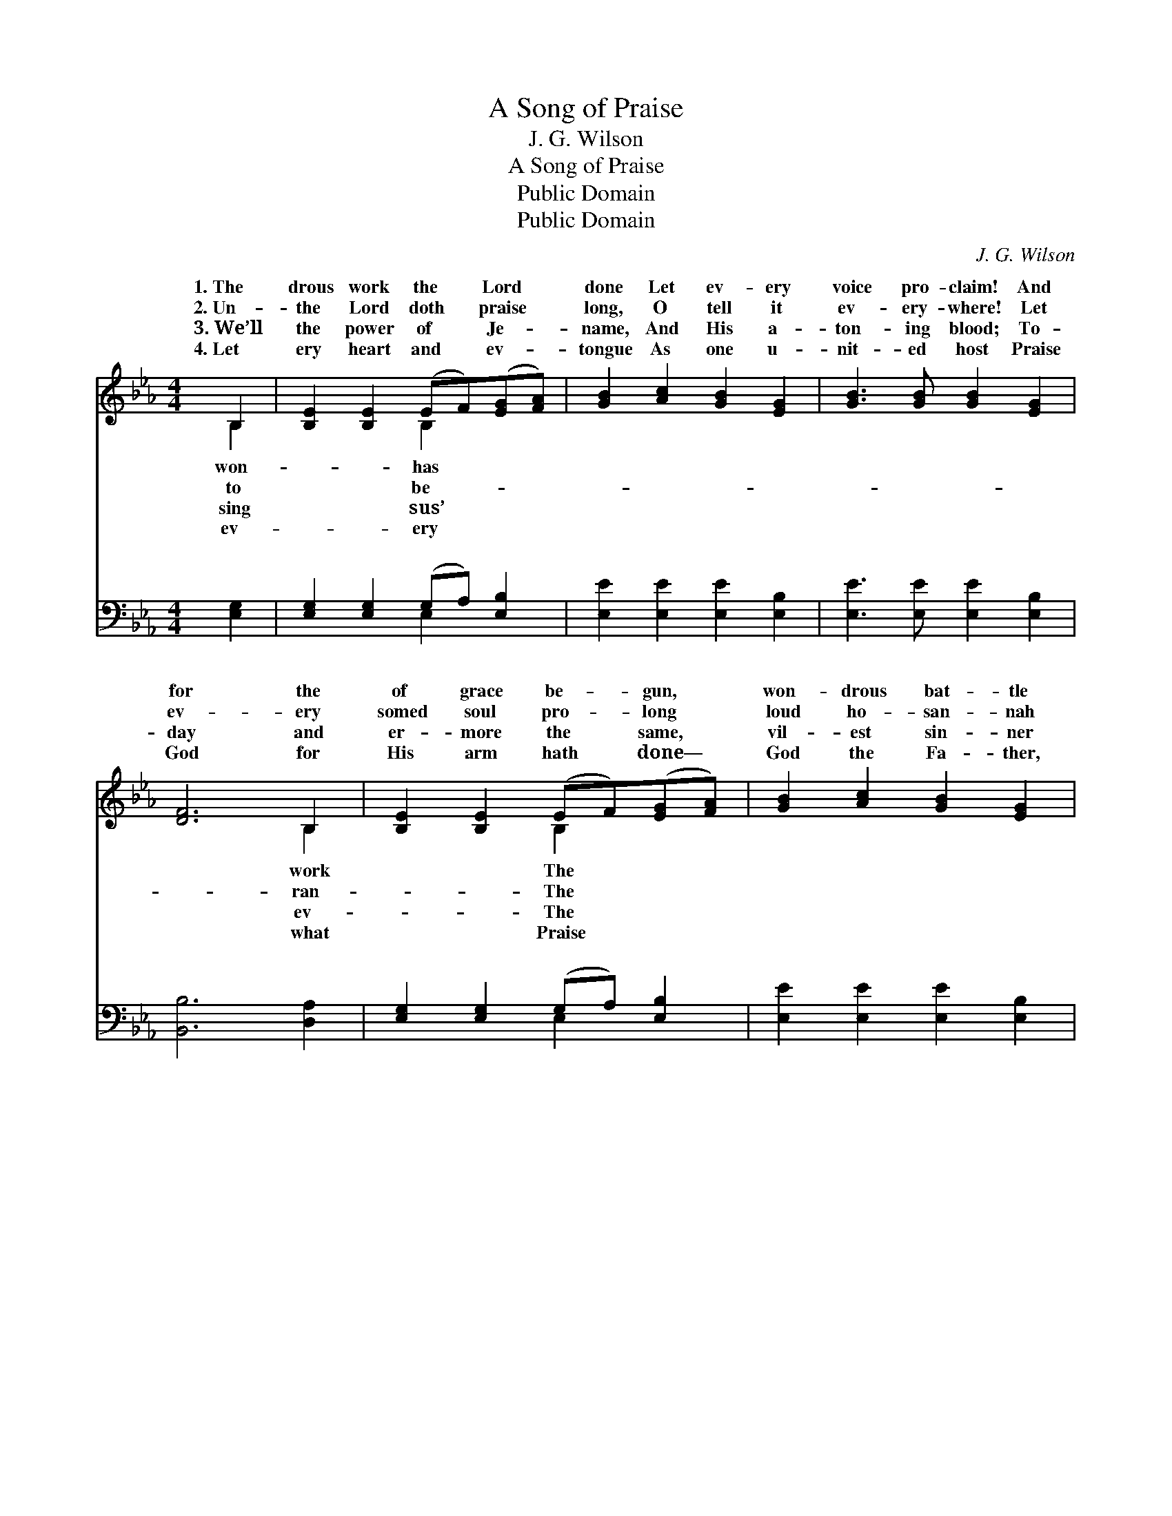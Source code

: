 X:1
T:A Song of Praise
T:J. G. Wilson
T:A Song of Praise
T:Public Domain
T:Public Domain
C:J. G. Wilson
Z:Public Domain
%%score ( 1 2 ) ( 3 4 )
L:1/8
M:4/4
K:Eb
V:1 treble 
V:2 treble 
V:3 bass 
V:4 bass 
V:1
 B,2 | [B,E]2 [B,E]2 (EF)([EG][FA]) | [GB]2 [Ac]2 [GB]2 [EG]2 | [GB]3 [GB] [GB]2 [EG]2 | %4
w: 1.~The|drous work the * Lord *|done Let ev- ery|voice pro- claim! And|
w: 2.~Un-|the Lord doth * praise *|long, O tell it|ev- ery- where! Let|
w: 3.~We’ll|the power of * Je- *|name, And His a-|ton- ing blood; To-|
w: 4.~Let|ery heart and * ev- *|tongue As one u-|nit- ed host Praise|
 [DF]6 B,2 | [B,E]2 [B,E]2 (EF)([EG][FA]) | [GB]2 [Ac]2 [GB]2 [EG]2 | %7
w: for the|of grace be- * gun, *|won- drous bat- tle|
w: ev- ery|somed soul pro- * long *|loud ho- san- nah|
w: day and|er- more the * same, *|vil- est sin- ner|
w: God for|His arm hath * done— *|God the Fa- ther,|
 [B,E]2 [B,E]2 (EF)([EG][FA]) | [GB]2 [Ac]2 [GB]2 [EG]2 | [DF]2 [FB]2 [Fd]2 [Ec]2 | [DB]6 || %11
w: fought and won, * Give *|ry to His name!|||
w: of the song— * The *|doth an- swer prayer!|||
w: to re- claim, * And *|Him back to God.|||
w: God the Son, * And *|the Ho- ly Ghost!|||
"^Refrain" [AB]2 | [Ge]2 [Ge]2 [Ge]2 (dc) | [GB]2 [EG]4 [GB]2 | [GB]2 ([FA][EG]) [FA]2 [DB]2 | %15
w: ||||
w: ||||
w: ||||
w: ||||
 [EG]6 [GB]2 | [Ge]2 [Ge]2 [Ge]2 (dc) | [GB]2 [Ge]4 (EF) | [EG]2 (BA) [EG]2 [DF]2 | [B,E]6 |] %20
w: |||||
w: |||||
w: |||||
w: |||||
V:2
 B,2 | x4 B,2 x2 | x8 | x8 | x6 B,2 | x4 B,2 x2 | x8 | x4 B,2 x2 | x8 | x8 | x6 || x2 | x6 A2 | %13
w: won-|has|||work|The||glo-||||||
w: to|be-|||ran-|The||Lord||||||
w: sing|sus’|||ev-|The||bring||||||
w: ev-|ery|||what|Praise||God||||||
 x8 | x8 | x8 | x6 A2 | x6 E2 | x2 E2 x4 | x6 |] %20
w: |||||||
w: |||||||
w: |||||||
w: |||||||
V:3
 [E,G,]2 | [E,G,]2 [E,G,]2 (G,A,) [E,B,]2 | [E,E]2 [E,E]2 [E,E]2 [E,B,]2 | %3
w: ~|~ ~ ~ * ~|~ ~ ~ ~|
 [E,E]3 [E,E] [E,E]2 [E,B,]2 | [B,,B,]6 [D,A,]2 | [E,G,]2 [E,G,]2 (G,A,) [E,B,]2 | %6
w: ~ ~ ~ ~|~ ~|~ ~ ~ * ~|
 [E,E]2 [E,E]2 [E,E]2 [E,B,]2 | [E,G,]2 [E,G,]2 (G,A,) [E,B,]2 | [E,E]2 [E,E]2 [E,E]2 [E,B,]2 | %9
w: ~ ~ ~ ~|~ ~ ~ * ~|~ ~ ~ ~|
 [F,B,]2 [F,D]2 [F,B,]2 [F,=A,]2 | [B,,B,]6 || B,2 | [E,B,]2 [E,B,]2 [E,B,]2 (CD) | %13
w: ~ ~ We plead-|ed|for|Spir- it, He came *|
 [E,E]2 [E,B,]4 [E,B,]2 | [B,,B,]2 [B,,B,]2 [B,,B,]2 [B,,B,]2 | [E,B,]6 [E,E]2 | %16
w: might- y power;|We plead- ed for|the drop-|
 [E,B,]2 [E,B,]2 [E,B,]2 (CD) | [E,E]2 [E,B,]4 (G,A,) | [E,B,]2 ([G,B,][A,C]) B,2 [B,,A,]2 | %19
w: pings, And lo, He *|the shower! * *||
 [E,G,]6 |] %20
w: |
V:4
 x2 | x4 E,2 x2 | x8 | x8 | x8 | x4 E,2 x2 | x8 | x4 E,2 x2 | x8 | x8 | x6 || B,2 | x6 E,2 | x8 | %14
w: |~||||~||~||||the|in||
 x8 | x8 | x6 E,2 | x6 E,2 | x4 B,2 x2 | x6 |] %20
w: ||sent||||

